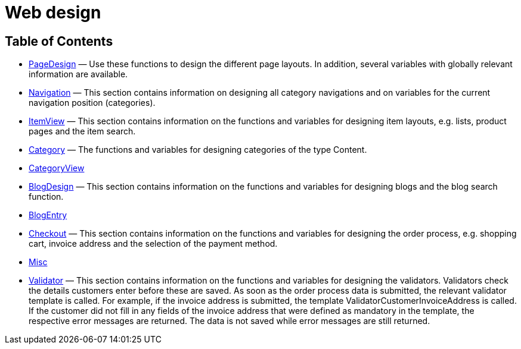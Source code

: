 = Web design
:keywords: Webdesign
:index: false

//  auto generated content Thu, 06 Jul 2017 00:52:16 +0200
== Table of Contents

* xref:omni-channel:cms-syntax.adoc#web-design-pagedesign[PageDesign] — Use these functions to design the different page layouts. In addition, several variables with globally relevant information are available.
* xref:omni-channel:cms-syntax.adoc#web-design-navigation[Navigation] — This section contains information on designing all category navigations and on variables for the current navigation position (categories).
* xref:omni-channel:cms-syntax.adoc#web-design-itemview[ItemView] — This section contains information on the functions and variables for designing item layouts, e.g. lists, product pages and the item search.
* xref:omni-channel:cms-syntax.adoc#web-design-category[Category] — The functions and variables for designing categories of the type Content.
* xref:omni-channel:cms-syntax.adoc#web-design-categoryview[CategoryView]
* xref:omni-channel:cms-syntax.adoc#web-design-blogdesign[BlogDesign] — This section contains information on the functions and variables for designing blogs and the blog search function.
* xref:omni-channel:cms-syntax.adoc#web-design-blogentry[BlogEntry]
* xref:omni-channel:cms-syntax.adoc#web-design-checkout[Checkout] — This section contains information on the functions and variables for designing the order process, e.g. shopping cart, invoice address and the selection of the payment method.
* xref:omni-channel:cms-syntax.adoc#web-design-misc[Misc]
* xref:omni-channel:cms-syntax.adoc#web-design-validator[Validator] — This section contains information on the functions and variables for designing the validators. Validators check the details customers enter before these are saved. As soon as the order process data is submitted, the relevant validator template is called. For example, if the invoice address is submitted, the template ValidatorCustomerInvoiceAddress is called. If the customer did not fill in any fields of the invoice address that were defined as mandatory in the template, the respective error messages are returned. The data is not saved while error messages are still returned.
